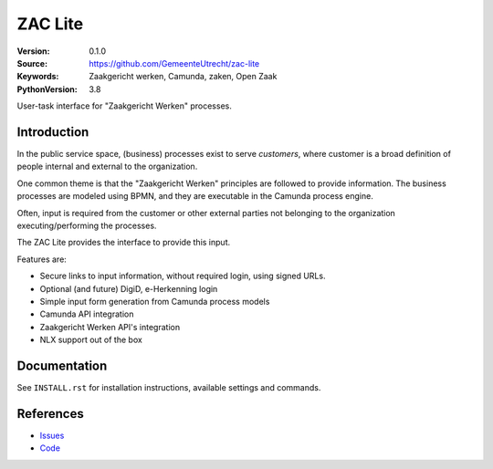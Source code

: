 ========
ZAC Lite
========

:Version: 0.1.0
:Source: https://github.com/GemeenteUtrecht/zac-lite
:Keywords: Zaakgericht werken, Camunda, zaken, Open Zaak
:PythonVersion: 3.8

|build-status| |docs|

User-task interface for "Zaakgericht Werken" processes.

Introduction
============

In the public service space, (business) processes exist to serve *customers*, where
customer is a broad definition of people internal and external to the organization.

One common theme is that the "Zaakgericht Werken" principles are followed to provide
information. The business processes are modeled using BPMN, and they are executable
in the Camunda process engine.

Often, input is required from the customer or other external parties not belonging to
the organization executing/performing the processes.

The ZAC Lite provides the interface to provide this input.

Features are:

* Secure links to input information, without required login, using signed URLs.
* Optional (and future) DigiD, e-Herkenning login
* Simple input form generation from Camunda process models
* Camunda API integration
* Zaakgericht Werken API's integration
* NLX support out of the box

Documentation
=============

See ``INSTALL.rst`` for installation instructions, available settings and
commands.

References
==========

* `Issues <https://github.com/GemeenteUtrecht/zac-lite/issues>`_
* `Code <https://github.com/GemeenteUtrecht/zac-lite>`_

.. |build-status| image:: https://github.com/GemeenteUtrecht/zac-lite/workflows/Run%20CI/badge.svg
    :alt: Build status
    :target: https://github.com/GemeenteUtrecht/zac-lite/actions?query=workflow%3A%22Run+CI%22

.. |docs| image:: https://readthedocs.org/projects/zac-lite/badge/?version=latest
    :target: https://zac-lite.readthedocs.io/en/latest/?badge=latest
    :alt: Documentation Status
